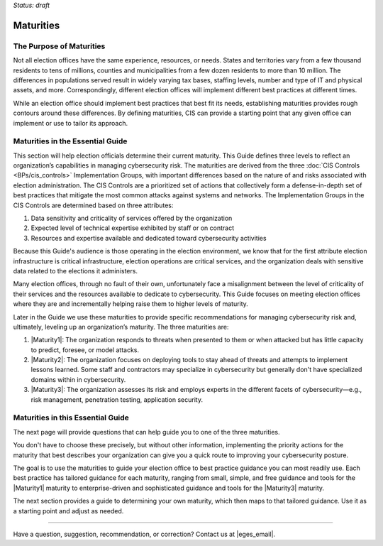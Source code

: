 ..
  Created by: mike garcia
  To: introduces the maturities in the EGES

*Status: draft*

Maturities
---------------------------------

The Purpose of Maturities
*********************************

Not all election offices have the same experience, resources, or needs. States and territories vary from a few thousand residents to tens of millions, counties and municipalities from a few dozen residents to more than 10 million. The differences in populations served result in widely varying tax bases, staffing levels, number and type of IT and physical assets, and more. Correspondingly, different election offices will implement different best practices at different times.

While an election office should implement best practices that best fit its needs, establishing maturities provides rough contours around these differences. By defining maturities, CIS can provide a starting point that any given office can implement or use to tailor its approach.

Maturities in the Essential Guide
********************************************

This section will help election officials determine their current maturity. This Guide defines three levels to reflect an organization’s capabilities in managing cybersecurity risk. The maturities are derived from the three :doc:`CIS Controls <BPs/cis_controls>` Implementation Groups, with important differences based on the nature of and risks associated with election administration. The CIS Controls are a prioritized set of actions that collectively form a defense-in-depth set of best practices that mitigate the most common attacks against systems and networks. The Implementation Groups in the CIS Controls are determined based on three attributes:

#. Data sensitivity and criticality of services offered by the organization
#. Expected level of technical expertise exhibited by staff or on contract
#. Resources and expertise available and dedicated toward cybersecurity activities

Because this Guide's audience is those operating in the election environment, we know that for the first attribute election infrastructure is critical infrastructure, election operations are critical services, and the organization deals with sensitive data related to the elections it administers.

Many election offices, through no fault of their own, unfortunately face a misalignment between the level of criticality of their services and the resources available to dedicate to cybersecurity. This Guide focuses on meeting election offices where they are and incrementally helping raise them to higher levels of maturity.

Later in the Guide we use these maturities to provide specific recommendations for managing cybersecurity risk and, ultimately, leveling up an organization’s maturity. The three maturities are:

#. |Maturity1|: The organization responds to threats when presented to them or when attacked but has little capacity to predict, foresee, or model attacks.
#. |Maturity2|: The organization focuses on deploying tools to stay ahead of threats and attempts to implement lessons learned. Some staff and contractors may specialize in cybersecurity but generally don't have specialized domains within in cybersecurity.
#. |Maturity3|: The organization assesses its risk and employs experts in the different facets of cybersecurity—e.g., risk management, penetration testing, application security.

Maturities in this Essential Guide
********************************************

The next page will provide questions that can help guide you to one of the three maturities.

You don't have to choose these precisely, but without other information, implementing the priority actions for the maturity that best describes your organization can give you a quick route to improving your cybersecurity posture.

The goal is to use the maturities to guide your election office to best practice guidance you can most readily use. Each best practice has tailored guidance for each maturity, ranging from small, simple, and free guidance and tools for the |Maturity1| maturity to enterprise-driven and sophisticated guidance and tools for the |Maturity3| maturity.

The next section provides a guide to determining your own maturity, which then maps to that tailored guidance. Use it as a starting point and adjust as needed.

-----------------------------------------------

Have a question, suggestion, recommendation, or correction? Contact us at |eges_email|.
